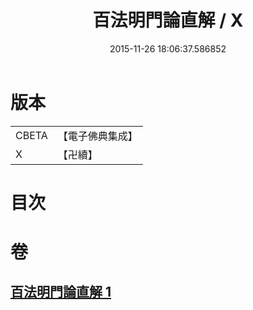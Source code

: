 #+TITLE: 百法明門論直解 / X
#+DATE: 2015-11-26 18:06:37.586852
* 版本
 |     CBETA|【電子佛典集成】|
 |         X|【卍續】    |

* 目次
* 卷
** [[file:KR6n0106_001.txt][百法明門論直解 1]]
